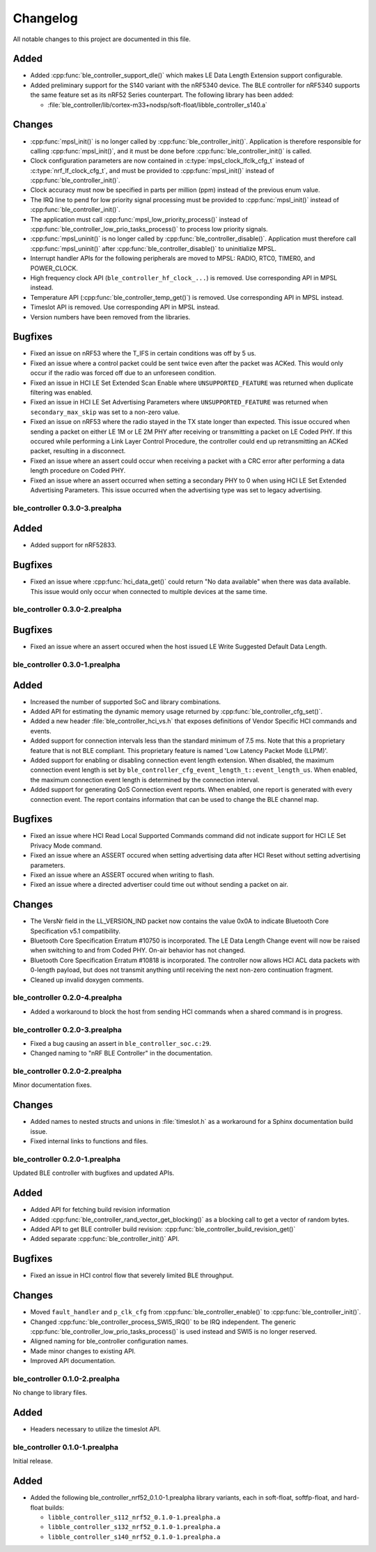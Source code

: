 .. _ble_controller_changelog:

Changelog
#########

All notable changes to this project are documented in this file.

Added
=====

* Added :cpp:func:`ble_controller_support_dle()` which makes LE Data Length Extension support configurable.
* Added preliminary support for the S140 variant with the nRF5340 device.
  The BLE controller for nRF5340 supports the same feature set as its nRF52 Series counterpart.
  The following library has been added:

  * :file:`ble_controller/lib/cortex-m33+nodsp/soft-float/libble_controller_s140.a`

Changes
=======

* :cpp:func:`mpsl_init()` is no longer called by :cpp:func:`ble_controller_init()`.
  Application is therefore responsible for calling :cpp:func:`mpsl_init()`, and it must be done before :cpp:func:`ble_controller_init()` is called.
* Clock configuration parameters are now contained in :c:type:`mpsl_clock_lfclk_cfg_t` instead of :c:type:`nrf_lf_clock_cfg_t`, and must be provided to :cpp:func:`mpsl_init()` instead of :cpp:func:`ble_controller_init()`.
* Clock accuracy must now be specified in parts per million (ppm) instead of the previous enum value.
* The IRQ line to pend for low priority signal processing must be provided to :cpp:func:`mpsl_init()` instead of :cpp:func:`ble_controller_init()`.
* The application must call :cpp:func:`mpsl_low_priority_process()` instead of :cpp:func:`ble_controller_low_prio_tasks_process()` to process low priority signals.
* :cpp:func:`mpsl_uninit()` is no longer called by :cpp:func:`ble_controller_disable()`.
  Application must therefore call :cpp:func:`mpsl_uninit()` after :cpp:func:`ble_controller_disable()` to uninitialize MPSL.
* Interrupt handler APIs for the following peripherals are moved to MPSL: RADIO, RTC0, TIMER0, and POWER_CLOCK.
* High frequency clock API (``ble_controller_hf_clock_...``) is removed.
  Use corresponding API in MPSL instead.
* Temperature API (:cpp:func:`ble_controller_temp_get()`) is removed.
  Use corresponding API in MPSL instead.
* Timeslot API is removed.
  Use corresponding API in MPSL instead.
* Version numbers have been removed from the libraries.

Bugfixes
========

* Fixed an issue on nRF53 where the T_IFS in certain conditions was off by 5 us.
* Fixed an issue where a control packet could be sent twice even after the packet was ACKed.
  This would only occur if the radio was forced off due to an unforeseen condition.
* Fixed an issue in HCI LE Set Extended Scan Enable where ``UNSUPPORTED_FEATURE`` was returned when duplicate filtering was enabled.
* Fixed an issue in HCI LE Set Advertising Parameters where ``UNSUPPORTED_FEATURE`` was returned when ``secondary_max_skip`` was set to a non-zero value.
* Fixed an issue on nRF53 where the radio stayed in the TX state longer than expected.
  This issue occured when sending a packet on either LE 1M or LE 2M PHY after receiving or transmitting a packet on
  LE Coded PHY.
  If this occured while performing a Link Layer Control Procedure, the controller could end up retransmitting
  an ACKed packet, resulting in a disconnect.
* Fixed an issue where an assert could occur when receiving a packet with a CRC error after performing a data length procedure on Coded PHY.
* Fixed an issue where an assert occurred when setting a secondary PHY to 0 when using HCI LE Set Extended Advertising Parameters.
  This issue occurred when the advertising type was set to legacy advertising.

ble_controller 0.3.0-3.prealpha
*******************************

Added
=======
* Added support for nRF52833.

Bugfixes
========

* Fixed an issue where :cpp:func:`hci_data_get()` could return "No data available" when there was data available.
  This issue would only occur when connected to multiple devices at the same time.

ble_controller 0.3.0-2.prealpha
*******************************

Bugfixes
========

* Fixed an issue where an assert occured when the host issued LE Write Suggested Default Data Length.

ble_controller 0.3.0-1.prealpha
*******************************

Added
=====

* Increased the number of supported SoC and library combinations.
* Added API for estimating the dynamic memory usage returned by :cpp:func:`ble_controller_cfg_set()`.
* Added a new header :file:`ble_controller_hci_vs.h` that exposes definitions of
  Vendor Specific HCI commands and events.
* Added support for connection intervals less than the standard minimum of 7.5 ms.
  Note that this a proprietary feature that is not BLE compliant.
  This proprietary feature is named 'Low Latency Packet Mode (LLPM)'.
* Added support for enabling or disabling connection event length extension.
  When disabled, the maximum connection event length is set by ``ble_controller_cfg_event_length_t::event_length_us``.
  When enabled, the maximum connection event length is determined by the connection interval.
* Added support for generating QoS Connection event reports.
  When enabled, one report is generated with every connection event.
  The report contains information that can be used to change the BLE channel map.

Bugfixes
========

* Fixed an issue where HCI Read Local Supported Commands command did not indicate support for HCI LE Set Privacy Mode
  command.
* Fixed an issue where an ASSERT occured when setting advertising data after HCI Reset without setting advertising
  parameters.
* Fixed an issue where an ASSERT occured when writing to flash.
* Fixed an issue where a directed advertiser could time out without sending a packet on air.

Changes
=======
* The VersNr field in the LL_VERSION_IND packet now contains the value 0x0A to indicate
  Bluetooth Core Specification v5.1 compatibility.
* Bluetooth Core Specification Erratum #10750 is incorporated. The LE Data Length Change event will now be raised
  when switching to and from Coded PHY. On-air behavior has not changed.
* Bluetooth Core Specification Erratum #10818 is incorporated. The controller now allows HCI ACL data packets
  with 0-length payload, but does not transmit anything until receiving the next non-zero continuation fragment.
* Cleaned up invalid doxygen comments.


ble_controller 0.2.0-4.prealpha
*******************************
* Added a workaround to block the host from sending HCI commands when a shared command
  is in progress.


ble_controller 0.2.0-3.prealpha
*******************************

* Fixed a bug causing an assert in ``ble_controller_soc.c:29``.
* Changed naming to "nRF BLE Controller" in the documentation.

ble_controller 0.2.0-2.prealpha
*******************************

Minor documentation fixes.

Changes
=======

* Added names to nested structs and unions in :file:`timeslot.h`
  as a workaround for a Sphinx documentation build issue.
* Fixed internal links to functions and files.

ble_controller 0.2.0-1.prealpha
*******************************

Updated BLE controller with bugfixes and updated APIs.

Added
=====

* Added API for fetching build revision information
* Added :cpp:func:`ble_controller_rand_vector_get_blocking()`
  as a blocking call to get a vector of random bytes.
* Added API to get BLE controller build revision: :cpp:func:`ble_controller_build_revision_get()`
* Added separate :cpp:func:`ble_controller_init()` API.

Bugfixes
========

* Fixed an issue in HCI control flow that severely limited BLE throughput.

Changes
=======
* Moved ``fault_handler`` and ``p_clk_cfg`` from :cpp:func:`ble_controller_enable()` to
  :cpp:func:`ble_controller_init()`.
* Changed :cpp:func:`ble_controller_process_SWI5_IRQ()` to be IRQ independent. The
  generic :cpp:func:`ble_controller_low_prio_tasks_process()` is used instead and SWI5
  is no longer reserved.
* Aligned naming for ble_controller configuration names.
* Made minor changes to existing API.
* Improved API documentation.

ble_controller 0.1.0-2.prealpha
*******************************

No change to library files.

Added
=====

* Headers necessary to utilize the timeslot API.


ble_controller 0.1.0-1.prealpha
*******************************

Initial release.

Added
=====

* Added the following ble_controller_nrf52_0.1.0-1.prealpha library variants,
  each in soft-float, softfp-float, and hard-float builds:

  * ``libble_controller_s112_nrf52_0.1.0-1.prealpha.a``
  * ``libble_controller_s132_nrf52_0.1.0-1.prealpha.a``
  * ``libble_controller_s140_nrf52_0.1.0-1.prealpha.a``
